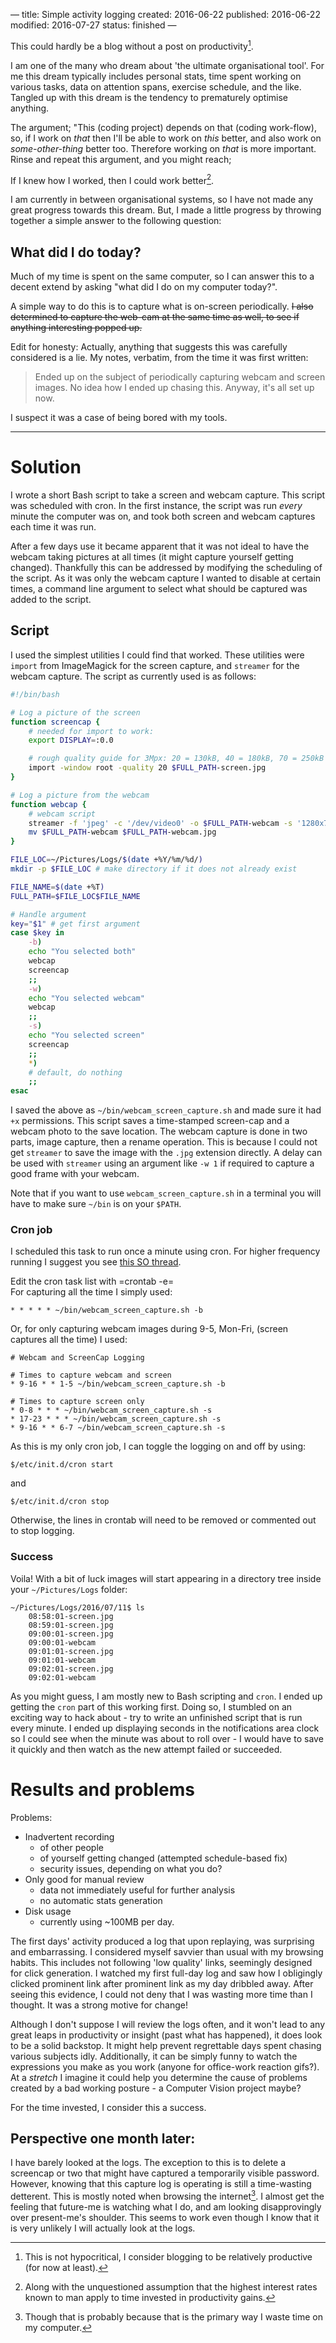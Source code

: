 ---
title: Simple activity logging
created: 2016-06-22
published: 2016-06-22
modified: 2016-07-27
status: finished
---

This could hardly be a blog without a post on productivity[1].

I am one of the many who dream about 'the ultimate organisational tool'.
For me this dream typically includes personal stats, time spent working
on various tasks, data on attention spans, exercise schedule, and the
like. Tangled up with this dream is the tendency to prematurely optimise
anything.

The argument; "This (coding project) depends on that (coding work-flow),
so, if I work on /that/ then I'll be able to work on /this/ better, and
also work on /some-other-thing/ better too. Therefore working on /that/
is more important. Rinse and repeat this argument, and you might reach;

If I knew how I worked, then I could work better[2].

I am currently in between organisational systems, so I have not made any
great progress towards this dream. But, I made a little progress by
throwing together a simple answer to the following question:

** What did I do today?

Much of my time is spent on the same computer, so I can answer this to a
decent extend by asking "what did I do on my computer today?".

A simple way to do this is to capture what is on-screen periodically. +I also determined to capture the web-cam at the same time as well, to see
if anything interesting popped up.+

Edit for honesty: Actually, anything that suggests this was carefully
considered is a lie. My notes, verbatim, from the time it was first
written:

#+BEGIN_QUOTE
Ended up on the subject of periodically capturing webcam and screen images.
No idea how I ended up chasing this. Anyway, it's all set up now.
#+END_QUOTE


I suspect it was a case of being bored with my tools.

-------

* Solution
I wrote a short Bash script to take a screen and webcam capture. This script was scheduled with cron. In the first instance, the script was run /every/ minute the computer was on, and took both screen and webcam captures each time it was run.

After a few days use it became apparent that it was not ideal to have the webcam taking pictures at all times (it might capture yourself getting changed). Thankfully this can be addressed by modifying the scheduling of the script. As it was only the webcam capture I wanted to disable at certain times, a command line argument to select what should be captured was added to the script.
** Script

I used the simplest utilities I could find that worked. These utilities were =import= from
ImageMagick for the screen capture, and =streamer= for the webcam
capture.
 The script as currently used is as follows:

#+BEGIN_SRC bash :tangle ~/bin/webcam_screen_capture.sh
  #!/bin/bash

  # Log a picture of the screen
  function screencap {
      # needed for import to work:
      export DISPLAY=:0.0

      # rough quality guide for 3Mpx: 20 = 130kB, 40 = 180kB, 70 = 250kB
      import -window root -quality 20 $FULL_PATH-screen.jpg
  }

  # Log a picture from the webcam
  function webcap {
      # webcam script
      streamer -f 'jpeg' -c '/dev/video0' -o $FULL_PATH-webcam -s '1280x720'
      mv $FULL_PATH-webcam $FULL_PATH-webcam.jpg
  }

  FILE_LOC=~/Pictures/Logs/$(date +%Y/%m/%d/)
  mkdir -p $FILE_LOC # make directory if it does not already exist

  FILE_NAME=$(date +%T)
  FULL_PATH=$FILE_LOC$FILE_NAME

  # Handle argument
  key="$1" # get first argument
  case $key in
      -b)
      echo "You selected both"
      webcap
      screencap
      ;;
      -w)
      echo "You selected webcam"
      webcap
      ;;
      -s)
      echo "You selected screen"
      screencap
      ;;
      ,*)
      # default, do nothing
      ;;
  esac
#+END_SRC

I saved the above as =~/bin/webcam_screen_capture.sh= and made sure it
had =+x= permissions. This script saves a time-stamped screen-cap and a
webcam photo to the save location. The webcam capture is done in two
parts, image capture, then a rename operation. This is because I could not
get =streamer= to save the image with the =.jpg= extension directly. A delay can be used with =streamer= using an argument like =-w 1= if required to capture a good frame with your webcam.

Note that if you want to use =webcam_screen_capture.sh= in a terminal
you will have to make sure =~/bin= is on your =$PATH=.

*** Cron job

I scheduled this task to run once a minute using cron. For higher
frequency running I suggest you see
[[http://stackoverflow.com/questions/9619362/running-a-cron-every-30-seconds][this
SO thread]].

Edit the cron task list with =crontab -e=\\
For capturing all the time I simply used:

#+BEGIN_EXAMPLE
* * * * * ~/bin/webcam_screen_capture.sh -b
#+END_EXAMPLE

Or, for only capturing webcam images during 9-5, Mon-Fri, (screen captures all the time) I used:

#+begin_example
# Webcam and ScreenCap Logging

# Times to capture webcam and screen
* 9-16 * * 1-5 ~/bin/webcam_screen_capture.sh -b

# Times to capture screen only
* 0-8 * * * ~/bin/webcam_screen_capture.sh -s
* 17-23 * * * ~/bin/webcam_screen_capture.sh -s
* 9-16 * * 6-7 ~/bin/webcam_screen_capture.sh -s
#+end_example

As this is my only cron job, I can toggle the logging on and off by using:

#+BEGIN_EXAMPLE
$/etc/init.d/cron start
#+END_EXAMPLE

and

#+BEGIN_EXAMPLE
$/etc/init.d/cron stop
#+END_EXAMPLE

Otherwise, the lines in crontab will need to be removed or commented out to stop logging.
*** Success
  Voila! With a bit of luck images will start appearing in a directory tree inside your
  =~/Pictures/Logs= folder:

  #+BEGIN_EXAMPLE
  ~/Pictures/Logs/2016/07/11$ ls
      08:58:01-screen.jpg
      08:59:01-screen.jpg
      09:00:01-screen.jpg
      09:00:01-webcam
      09:01:01-screen.jpg
      09:01:01-webcam
      09:02:01-screen.jpg
      09:02:01-webcam
  #+END_EXAMPLE

  As you might guess, I am mostly new to Bash scripting and =cron=. I
  ended up getting the =cron= part of this working first. Doing so, I
  stumbled on an exciting way to hack about - try to write an unfinished
  script that is run every minute. I ended up displaying seconds in the
  notifications area clock so I could see when the minute was about to
  roll over - I would have to save it quickly and then watch as the new attempt failed or succeeded.

  # I then had a half-working script being executed every minute. I went through several cycles of checking StackOverflow answers then hacking a little bit, before the minutes ticked over.

* Results and problems

Problems:
-  Inadvertent recording
   -  of other people
   -  of yourself getting changed (attempted schedule-based fix)
   -  security issues, depending on what you do?

-  Only good for manual review
   -  data not immediately useful for further analysis
   -  no automatic stats generation

-  Disk usage
   -  currently using ~100MB per day.

# The first time I looked at my first couple of scheduled captures I was horrified. The webcam seemed to have caught me looking cross-eyed. I almost resolved to stay away from computers. Thankfully I have not seen this again in the logs.
The first days' activity produced a log that upon replaying, was
surprising and embarrassing. I considered myself savvier than usual with
my browsing habits. This includes not following 'low quality' links,
seemingly designed for click generation. I watched my first full-day log
and saw how I obligingly clicked prominent link after prominent link as
my day dribbled away. After seeing this evidence, I could not deny that
I was wasting more time than I thought. It was a strong motive for
change!

Although I don't suppose I will review the logs often, and it won't lead
to any great leaps in productivity or insight (past what has happened),
it does look to be a solid backstop. It might help prevent regrettable
days spent chasing various subjects idly. Additionally, it can be simply
funny to watch the expressions you make as you work (anyone for
office-work reaction gifs?). At a /stretch/ I imagine it could help you
determine the cause of problems created by a bad working posture - a
Computer Vision project maybe?

For the time invested, I consider this a success.

** Perspective one month later:
I have barely looked at the logs. The exception to this is to delete a screencap or two that might have captured a temporarily visible password. However, knowing that this capture log is operating is still a time-wasting detterent. This is mostly noted when browsing the internet[3]. I almost get the feeling that future-me is watching what I do, and am looking disapprovingly over present-me's shoulder. This seems to work even though I know that it is very unlikely I will actually look at the logs.

[1] This is not hypocritical, I consider blogging to be relatively productive (for
now at least).
[2] Along with the unquestioned assumption that the highest interest rates
known to man apply to time invested in productivity gains. 
[3] Though that is probably because that is the primary way I waste time on my computer. 
# * when I run =streamer= from the shell it copies text into the terminal input. Doesn't seem to be a problem, not sure what is happening though.
